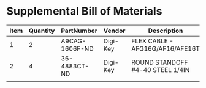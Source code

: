 * Supplemental Bill of Materials
#+RESULTS: supplemental-parts
| Item | Quantity | PartNumber     | Vendor   | Description                      |
|------+----------+----------------+----------+----------------------------------|
|    1 |        2 | A9CAG-1606F-ND | Digi-Key | FLEX CABLE - AFG16G/AF16/AFE16T  |
|    2 |        4 | 36-4883CT-ND   | Digi-Key | ROUND STANDOFF #4-40 STEEL 1/4IN |
|      |          |                |          |                                  |
